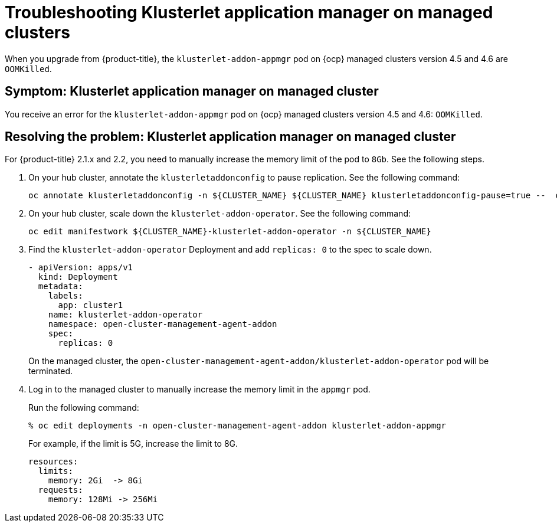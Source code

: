 [#troubleshooting-klusterlet-addon]
= Troubleshooting Klusterlet application manager on managed clusters

When you upgrade from {product-title}, the `klusterlet-addon-appmgr` pod on {ocp} managed clusters version 4.5 and 4.6 are `OOMKilled`. 

[#symptom-klusterlet-application-manager]
== Symptom: Klusterlet application manager on managed cluster
//need to confirm if this troubleshoot topic is present for OCP 4.7
You receive an error for the `klusterlet-addon-appmgr` pod on {ocp} managed clusters version 4.5 and 4.6: `OOMKilled`. 

[#resolving-klusterlet-application-manager]
== Resolving the problem: Klusterlet application manager on managed cluster

For {product-title} 2.1.x and 2.2, you need to manually increase the memory limit of the pod to `8Gb`. See the following steps.

. On your hub cluster, annotate the `klusterletaddonconfig` to pause replication. See the following command:

+
----
oc annotate klusterletaddonconfig -n ${CLUSTER_NAME} ${CLUSTER_NAME} klusterletaddonconfig-pause=true --  overwrite=true
----

. On your hub cluster, scale down the `klusterlet-addon-operator`. See the following command:

+
----
oc edit manifestwork ${CLUSTER_NAME}-klusterlet-addon-operator -n ${CLUSTER_NAME}
----

. Find the `klusterlet-addon-operator` Deployment and add `replicas: 0` to the spec to scale down.

+
----
- apiVersion: apps/v1
  kind: Deployment
  metadata:
    labels:
      app: cluster1
    name: klusterlet-addon-operator
    namespace: open-cluster-management-agent-addon
    spec:
      replicas: 0
----

+
On the managed cluster, the `open-cluster-management-agent-addon/klusterlet-addon-operator` pod will be terminated.

. Log in to the managed cluster to manually increase the memory limit in the `appmgr` pod. 

+
Run the following command:

+
----
% oc edit deployments -n open-cluster-management-agent-addon klusterlet-addon-appmgr
----

+
For example, if the limit is 5G, increase the limit to 8G.

+
----
resources:
  limits:
    memory: 2Gi  -> 8Gi 
  requests:
    memory: 128Mi -> 256Mi
----

